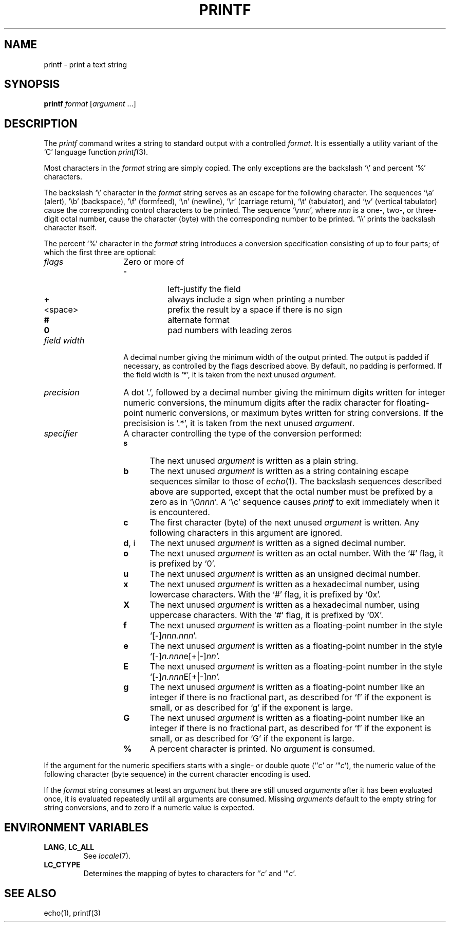 .\"
.\" Copyright (c) 2005 Gunnar Ritter
.\"
.\" This software is provided 'as-is', without any express or implied
.\" warranty. In no event will the authors be held liable for any damages
.\" arising from the use of this software.
.\"
.\" Permission is granted to anyone to use this software for any purpose,
.\" including commercial applications, and to alter it and redistribute
.\" it freely, subject to the following restrictions:
.\"
.\" 1. The origin of this software must not be misrepresented; you must not
.\"    claim that you wrote the original software. If you use this software
.\"    in a product, an acknowledgment in the product documentation would be
.\"    appreciated but is not required.
.\"
.\" 2. Altered source versions must be plainly marked as such, and must not be
.\"    misrepresented as being the original software.
.\"
.\" 3. This notice may not be removed or altered from any source distribution.
.\"
.\" Sccsid @(#)printf.1	1.1 (gritter) 6/30/05
.TH PRINTF 1 "6/30/05" "Heirloom Toolchest" "User Commands"
.SH NAME
printf \- print a text string
.SH SYNOPSIS
\fBprintf\fR \fIformat\fR [\fIargument\fR ...]
.SH DESCRIPTION
The
.I printf
command writes a string to standard output
with a controlled
.IR format .
It is essentially a utility variant of the `C' language function
.IR printf (3).
.PP
Most characters in the
.I format
string
are simply copied.
The only exceptions are the backslash `\e' and percent `%' characters.
.PP
The backslash `\e' character in the
.I format
string
serves as an escape for the following character.
The sequences
`\ea' (alert),
`\eb' (backspace),
`\ef' (formfeed),
`\en' (newline),
`\er' (carriage return),
`\et' (tabulator),
and `\ev' (vertical tabulator)
cause the corresponding control characters to be printed.
The sequence `\e\fInnn\fR',
where
.I nnn
is a one-, two-, or three-digit octal number,
cause the character (byte) with the corresponding number
to be printed.
`\e\e' prints the backslash character itself.
.PP
The percent `%' character in the
.I format
string introduces a conversion specification
consisting of up to four parts;
of which the first three are optional:
.TP 14
.I flags
Zero or more of
.RS
.PD 0
.TP 8
.B \-
left-justify the field
.TP 8
.B +
always include a sign when printing a number
.TP
<space>
prefix the result by a space if there is no sign
.TP 8
.B #
alternate format
.TP 8
.B 0
pad numbers with leading zeros
.PD
.RE
.TP 14
.I field width
A decimal number giving the minimum width of the output printed.
The output is padded if necessary,
as controlled by the flags described above.
By default, no padding is performed.
If the field width is `*',
it is taken from the next unused
.IR argument .
.TP 14
.I precision
A dot `.',
followed by a decimal number giving
the minimum digits written for integer numeric conversions,
the minumum digits after the radix character
for floating-point numeric conversions,
or maximum bytes written for string conversions.
If the precisision is `.*',
it is taken from the next unused
.IR argument .
.TP 14
.I specifier
A character controlling the type of the conversion performed:
.RS
.PD 0
.TP 5
.B s
The next unused
.I argument
is written as a plain string.
.TP 5
.B b
The next unused
.I argument
is written as a string containing escape sequences
similar to those of
.IR echo (1).
The backslash sequences described above are supported,
except that the octal number must be prefixed by a zero
as in `\e0\fInnn\fR'.
A `\ec' sequence causes
.I printf
to exit immediately when it is encountered.
.TP 5
.B c
The first character (byte) of the next unused
.I argument
is written.
Any following characters in this argument are ignored.
.TP 5
.BR d ", i
The next unused
.I argument
is written as a signed decimal number.
.TP 5
.B o
The next unused
.I argument
is written as an octal number.
With the `#' flag,
it is prefixed by `0'.
.TP 5
.B u
The next unused
.I argument
is written as an unsigned decimal number.
.TP 5
.B x
The next unused
.I argument
is written as a hexadecimal number,
using lowercase characters.
With the `#' flag,
it is prefixed by `0x'.
.TP 5
.B X
The next unused
.I argument
is written as a hexadecimal number,
using uppercase characters.
With the `#' flag,
it is prefixed by `0X'.
.TP 5
.B f
The next unused
.I argument
is written as a floating-point number
in the style `[\-]\fInnn.nnn\fR'.
.TP 5
.B e
The next unused
.I argument
is written as a floating-point number
in the style `[\-]\fIn.nnn\fRe[+|\-]\fInn'.
.TP 5
.B E
The next unused
.I argument
is written as a floating-point number
in the style `[\-]\fIn.nnn\fRE[+|\-]\fInn'.
.TP 5
.B g
The next unused
.I argument
is written as a floating-point number
like an integer if there is no fractional part,
as described for `f' if the exponent is small,
or as described for `g' if the exponent is large.
.TP 5
.B G
The next unused
.I argument
is written as a floating-point number
like an integer if there is no fractional part,
as described for `f' if the exponent is small,
or as described for `G' if the exponent is large.
.TP 5
.B %
A percent character is printed.
No
.I argument
is consumed.
.PD
.RE
.PP
If the argument for the numeric specifiers starts with a
single- or double quote (`'\fIc\fR' or `"\fIc\fR'),
the numeric value of the following character (byte sequence)
in the current character encoding is used.
.PP
If the
.I format
string consumes at least an
.I argument
but there are still unused
.I arguments
after it has been evaluated once,
it is evaluated repeatedly until all arguments are consumed.
Missing
.I arguments
default to the empty string for string conversions,
and to zero if a numeric value is expected.
.SH "ENVIRONMENT VARIABLES"
.TP
.BR LANG ", " LC_ALL
See
.IR locale (7).
.TP
.B LC_CTYPE
Determines the mapping of bytes to characters
for `'\fIc\fR' and `"\fIc\fR'.
.SH "SEE ALSO"
echo(1),
printf(3)
